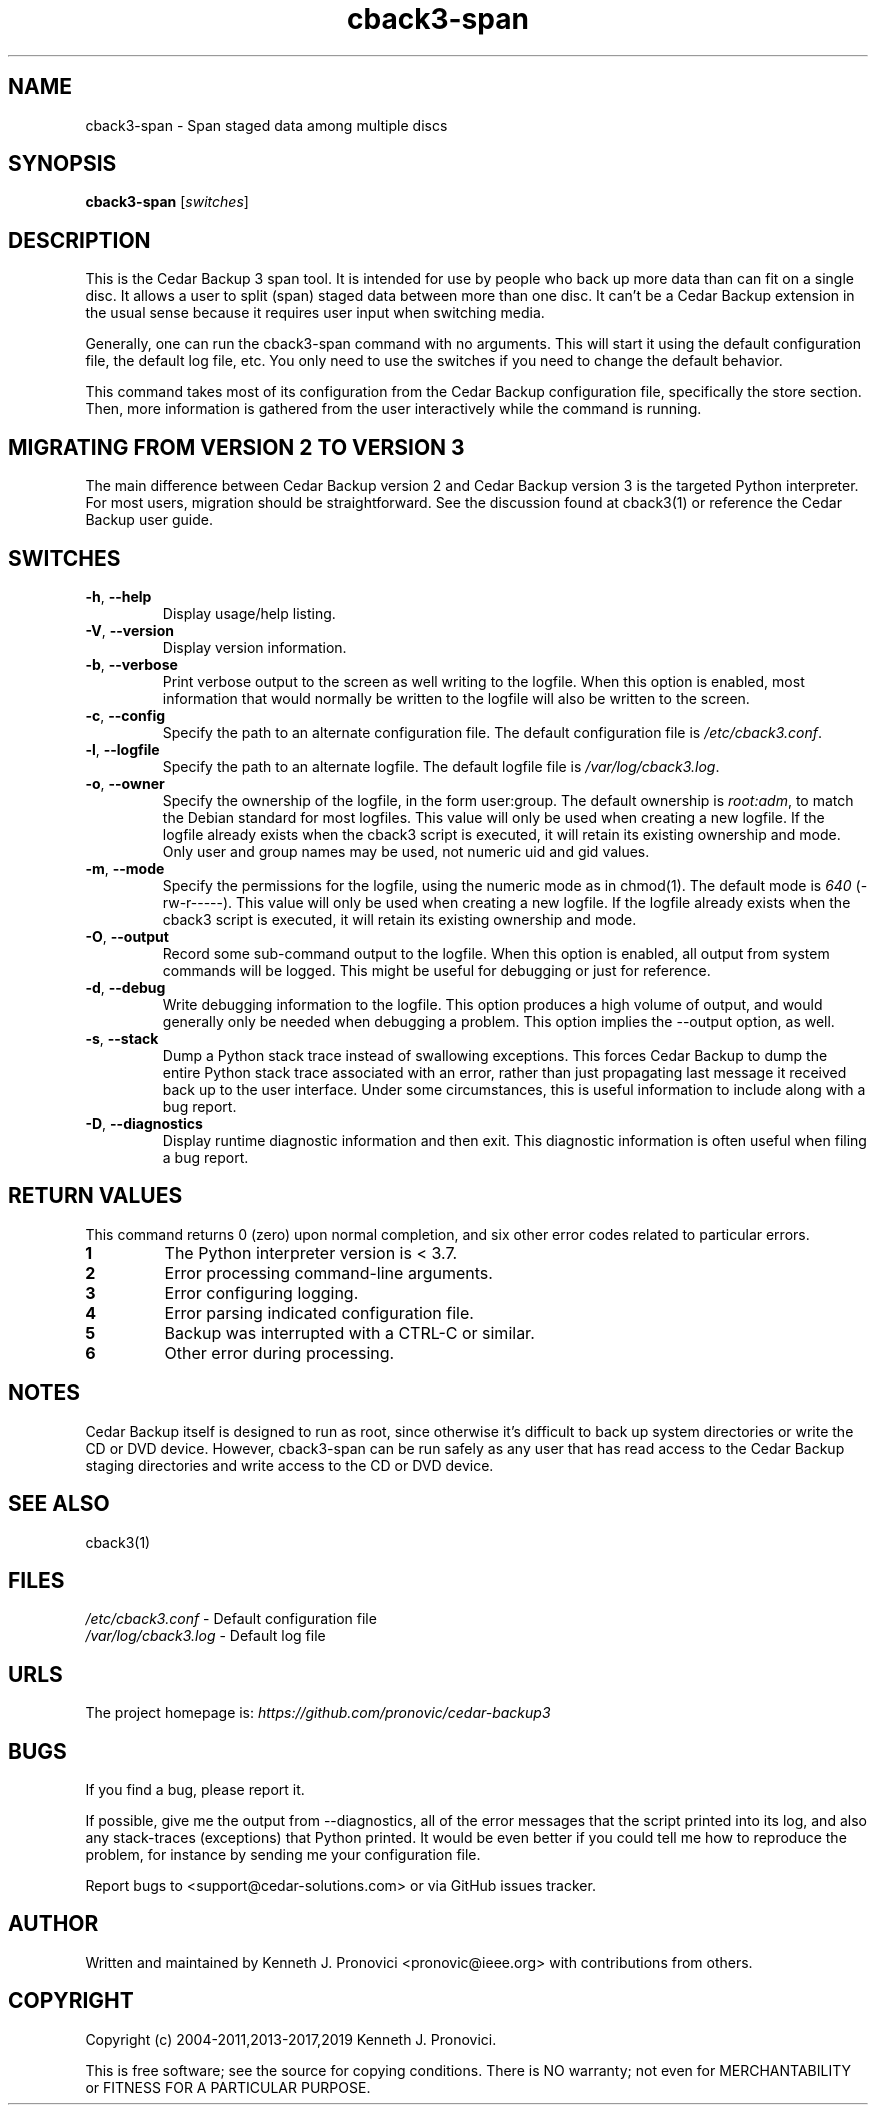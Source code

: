 .\" vim: set ft=nroff .\"
.\" # # # # # # # # # # # # # # # # # # # # # # # # # # # # # # # # # # #
.\" #
.\" #              C E D A R
.\" #          S O L U T I O N S       "Software done right."
.\" #           S O F T W A R E
.\" #
.\" # # # # # # # # # # # # # # # # # # # # # # # # # # # # # # # # # # #
.\" #
.\" # Author   : Kenneth J. Pronovici <pronovic@ieee.org>
.\" # Language : nroff
.\" # Project  : Cedar Backup, release 3
.\" # Purpose  : Manpage for cback3-span script
.\" #
.\" # # # # # # # # # # # # # # # # # # # # # # # # # # # # # # # # # # #
.\"
.TH cback3\-span "1" "Aug 2019" "Cedar Backup 3" "Kenneth J. Pronovici"
.SH NAME
cback3\-span \- Span staged data among multiple discs
.SH SYNOPSIS
.B cback3\-span
[\fIswitches\fR]
.SH DESCRIPTION
.PP
This is the Cedar Backup 3 span tool.  It is intended for use by people who back
up more data than can fit on a single disc.  It allows a user to split (span)
staged data between more than one disc.  It can't be a Cedar Backup extension
in the usual sense because it requires user input when switching media.
.PP
Generally, one can run the cback3\-span command with no arguments.  This will
start it using the default configuration file, the default log file, etc.  You
only need to use the switches if you need to change the default behavior.
.PP
This command takes most of its configuration from the Cedar Backup
configuration file, specifically the store section.  Then, more information is
gathered from the user interactively while the command is running.
.SH MIGRATING FROM VERSION 2 TO VERSION 3
.PP
The main difference between Cedar Backup version 2 and Cedar Backup version 3
is the targeted Python interpreter.  For most users, migration should be
straightforward.  See the discussion found at cback3(1) or reference the Cedar
Backup user guide.
.SH SWITCHES
.TP
\fB\-h\fR, \fB\-\-help\fR
Display usage/help listing.
.TP
\fB\-V\fR, \fB\-\-version\fR
Display version information.
.TP
\fB\-b\fR, \fB\-\-verbose\fR
Print verbose output to the screen as well writing to the logfile. When this
option is enabled, most information that would normally be written to the
logfile will also be written to the screen.
.TP
\fB\-c\fR, \fB\-\-config\fR
Specify the path to an alternate configuration file.  The default configuration
file is \fI/etc/cback3.conf\fR.
.TP
\fB\-l\fR, \fB\-\-logfile\fR
Specify the path to an alternate logfile.  The default logfile file is
\fI/var/log/cback3.log\fR.
.TP
\fB\-o\fR, \fB\-\-owner\fR
Specify the ownership of the logfile, in the form user:group.  The default
ownership is \fIroot:adm\fR, to match the Debian standard for most logfiles.  This
value will only be used when creating a new logfile.  If the logfile already
exists when the cback3 script is executed, it will retain its existing ownership
and mode.  Only user and group names may be used, not numeric uid and gid
values.
.TP
\fB\-m\fR, \fB\-\-mode\fR
Specify the permissions for the logfile, using the numeric mode as in chmod(1).
The default mode is \fI640\fR (\-rw\-r\-\-\-\-\-).  This value will only be used when
creating a new logfile.  If the logfile already exists when the cback3 script is
executed, it will retain its existing ownership and mode.
.TP
\fB\-O\fR, \fB\-\-output\fR
Record some sub-command output to the logfile. When this option is enabled, all
output from system commands will be logged. This might be useful for debugging
or just for reference.
.TP
\fB\-d\fR, \fB\-\-debug\fR
Write debugging information to the logfile. This option produces a high volume
of output, and would generally only be needed when debugging a problem. This
option implies the \-\-output option, as well.
.TP
\fB\-s\fR, \fB\-\-stack\fR
Dump a Python stack trace instead of swallowing exceptions.  This forces Cedar
Backup to dump the entire Python stack trace associated with an error, rather
than just propagating last message it received back up to the user interface.
Under some circumstances, this is useful information to include along with a
bug report.
.TP
\fB\-D\fR, \fB\-\-diagnostics\fR
Display runtime diagnostic information and then exit.  This diagnostic
information is often useful when filing a bug report.
.SH RETURN VALUES
.PP
This command returns 0 (zero) upon normal completion, and six other error
codes related to particular errors. 
.TP
\fB1\fR
The Python interpreter version is < 3.7.
.TP
\fB2\fR
Error processing command\-line arguments.
.TP
\fB3\fR
Error configuring logging.
.TP
\fB4\fR
Error parsing indicated configuration file.
.TP
\fB5\fR
Backup was interrupted with a CTRL\-C or similar.
.TP
\fB6\fR
Other error during processing.
.SH NOTES
.PP
Cedar Backup itself is designed to run as root, since otherwise it's difficult
to back up system directories or write the CD or DVD device.  However,
cback3\-span can be run safely as any user that has read access to the Cedar
Backup staging directories and write access to the CD or DVD device.
.SH SEE ALSO
cback3(1)
.SH FILES
.TP
\fI/etc/cback3.conf\fR - Default configuration file
.TP
\fI/var/log/cback3.log\fR - Default log file
.SH URLS
.TP
The project homepage is: \fIhttps://github.com/pronovic/cedar\-backup3\fR 
.SH BUGS
.PP
If you find a bug, please report it.
.PP
If possible, give me the output from \-\-diagnostics, all of the error
messages that the script printed into its log, and also any stack\-traces
(exceptions) that Python printed.  It would be even better if you could tell me
how to reproduce the problem, for instance by sending me your configuration file.
.PP
Report bugs to <support@cedar\-solutions.com> or via GitHub issues
tracker.
.SH AUTHOR
Written and maintained by Kenneth J. Pronovici <pronovic@ieee.org> with contributions from others.
.SH COPYRIGHT
Copyright (c) 2004\-2011,2013\-2017,2019 Kenneth J. Pronovici.
.PP
This is free software; see the source for copying conditions.  There is
NO warranty; not even for MERCHANTABILITY or FITNESS FOR A PARTICULAR
PURPOSE.
